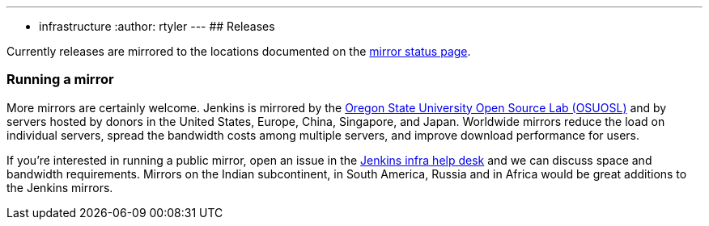 ---
:layout: simplepage
:title: Mirrors
:nodeid: 13
:created: 1275352076
:tags:
- infrastructure
:author: rtyler
---
## Releases

Currently releases are mirrored to the locations documented on the link:https://get.jenkins.io/index.html?mirrorstats[mirror status page].

### Running a mirror

More mirrors are certainly welcome.
Jenkins is mirrored by the link:https://osuosl.org/services/hosting/details[Oregon State University Open Source Lab (OSUOSL)] and by servers hosted by donors in the United States, Europe, China, Singapore, and Japan.
Worldwide mirrors reduce the load on individual servers, spread the bandwidth costs among multiple servers, and improve download performance for users.

If you're interested in running a public mirror, open an issue in the link:https://github.com/jenkins-infra/helpdesk[Jenkins infra help desk] and we can discuss space and bandwidth requirements.
Mirrors on the Indian subcontinent, in South America, Russia and in Africa would be great additions to the Jenkins mirrors.
